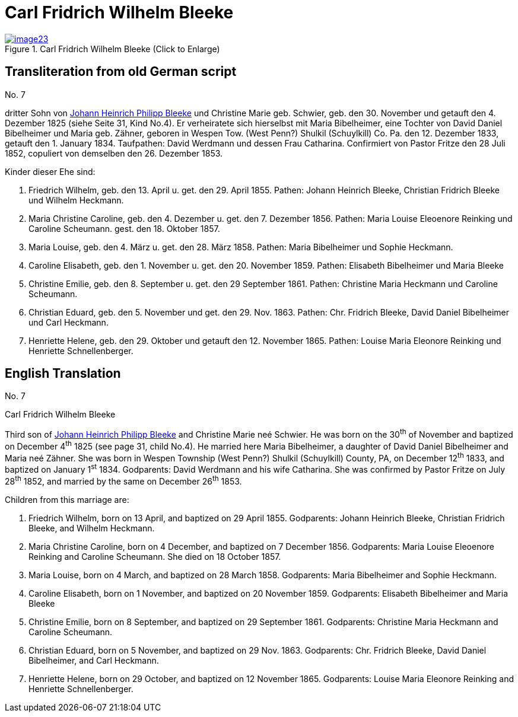 = Carl Fridrich Wilhelm Bleeke
:page-role: doc-width

image::image23.jpg[align=left,title="Carl Fridrich Wilhelm Bleeke (Click to Enlarge)",link=self]

== Transliteration from old German script

No. 7

dritter Sohn von xref:./image17.adoc[Johann Heinrich Philipp Bleeke] und Christine Marie geb.
Schwier, geb. den 30. November und getauft den 4. Dezember 1825 (siehe
Seite 31, Kind No.4). Er verheiratete sich hierselbst mit Maria
Bibelheimer, eine Tochter von David Daniel Bibelheimer und Maria geb.
Zähner, geboren in Wespen Tow. (West Penn?) Shulkil (Schuylkill) Co. Pa.
den 12. Dezember 1833, getauft den 1. January 1834. Taufpathen: David
Werdmann und dessen Frau Catharina. Confirmiert von Pastor Fritze den 28
Juli 1852, copuliert von demselben den 26. Dezember 1853.

Kinder dieser Ehe sind:

1. Friedrich Wilhelm, geb. den 13. April u. get. den 29. April 1855.
Pathen: Johann Heinrich Bleeke, Christian Fridrich Bleeke und
Wilhelm Heckmann.

2. Maria Christine Caroline, geb. den 4. Dezember u. get. den 7.
Dezember 1856. Pathen: Maria Louise Eleoenore Reinking und Caroline
Scheumann. gest. den 18. Oktober 1857.

3. Maria Louise, geb. den 4. März u. get. den 28. März 1858.
Pathen: Maria Bibelheimer und Sophie Heckmann.

4. Caroline Elisabeth, geb. den 1. November u. get. den 20.
November 1859. Pathen: Elisabeth Bibelheimer und Maria Bleeke

5. Christine Emilie, geb. den 8. September u. get. den 29
September 1861. Pathen: Christine Maria Heckmann und Caroline Scheumann.

6. Christian Eduard, geb. den 5. November und get. den 29. Nov. 1863.
Pathen: Chr. Fridrich Bleeke, David Daniel Bibelheimer und Carl
Heckmann.

7. Henriette Helene, geb. den 29. Oktober und getauft den 12.
November 1865. Pathen: Louise Maria Eleonore Reinking und Henriette
Schnellenberger.

== English Translation

No. 7

Carl Fridrich Wilhelm Bleeke

Third son of xref:./image17.adoc[Johann Heinrich Philipp Bleeke] and Christine Marie neé
Schwier. He was born on the 30^th^ of November and baptized on December
4^th^ 1825 (see page 31, child No.4). He married here Maria Bibelheimer,
a daughter of David Daniel Bibelheimer and Maria neé Zähner. She was
born in Wespen Township (West Penn?) Shulkil (Schuylkill) County, PA, on
December 12^th^ 1833, and baptized on January 1^st^ 1834. Godparents:
David Werdmann and his wife Catharina. She was confirmed by Pastor
Fritze on July 28^th^ 1852, and married by the same on December 26^th^
1853.

Children from this marriage are:

1. Friedrich Wilhelm, born on 13 April, and baptized on 29 April 1855.
Godparents: Johann Heinrich Bleeke, Christian Fridrich Bleeke, and
Wilhelm Heckmann.

2. Maria Christine Caroline, born on 4 December, and baptized on
7 December 1856. Godparents: Maria Louise Eleoenore Reinking and
Caroline Scheumann. She died on 18 October 1857.

3. Maria Louise, born on 4 March, and baptized on 28 March 1858.
Godparents: Maria Bibelheimer and Sophie Heckmann.

4. Caroline Elisabeth, born on 1 November, and baptized on 20
November 1859. Godparents: Elisabeth Bibelheimer and Maria Bleeke

5. Christine Emilie, born on 8 September, and baptized on 29
September 1861. Godparents: Christine Maria Heckmann and Caroline
Scheumann.

6. Christian Eduard, born on 5 November, and baptized on 29 Nov. 1863.
Godparents: Chr. Fridrich Bleeke, David Daniel Bibelheimer, and
Carl Heckmann.

7. Henriette Helene, born on 29 October, and baptized on 12
November 1865. Godparents: Louise Maria Eleonore Reinking and Henriette
Schnellenberger.
